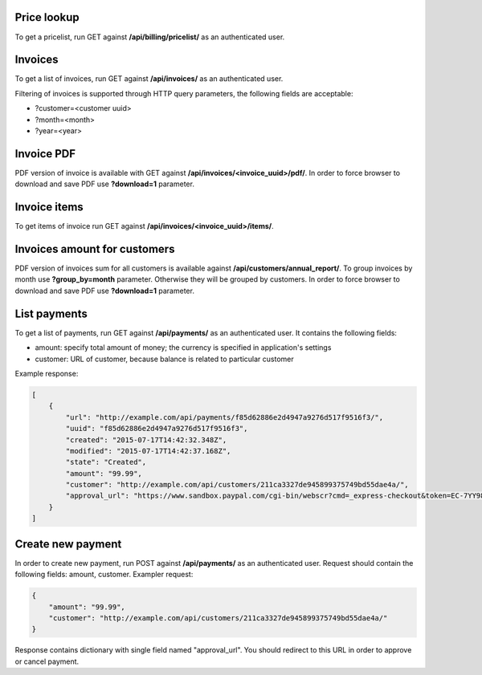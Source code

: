 Price lookup
------------

To get a pricelist, run GET against **/api/billing/pricelist/** as an authenticated user.

Invoices
--------

To get a list of invoices, run GET against **/api/invoices/** as an authenticated user.

Filtering of invoices is supported through HTTP query parameters, the following fields are acceptable:

- ?customer=<customer uuid>
- ?month=<month>
- ?year=<year>

Invoice PDF
-----------

PDF version of invoice is available with GET against **/api/invoices/<invoice_uuid>/pdf/**.
In order to force browser to download and save PDF use **?download=1** parameter.


Invoice items
-------------

To get items of invoice run GET against **/api/invoices/<invoice_uuid>/items/**.


Invoices amount for customers
-----------------------------

PDF version of invoices sum for all customers is available against **/api/customers/annual_report/**.
To group invoices by month use **?group_by=month** parameter. Otherwise they will be grouped by customers.
In order to force browser to download and save PDF use **?download=1** parameter.


List payments
--------------------

To get a list of payments, run GET against **/api/payments/** as an authenticated user.
It contains the following fields:

- amount: specify total amount of money; the currency is specified in application's settings
- customer: URL of customer, because balance is related to particular customer

Example response:

.. code-block:: javascript

    [
        {
            "url": "http://example.com/api/payments/f85d62886e2d4947a9276d517f9516f3/",
            "uuid": "f85d62886e2d4947a9276d517f9516f3",
            "created": "2015-07-17T14:42:32.348Z",
            "modified": "2015-07-17T14:42:37.168Z",
            "state": "Created",
            "amount": "99.99",
            "customer": "http://example.com/api/customers/211ca3327de945899375749bd55dae4a/",
            "approval_url": "https://www.sandbox.paypal.com/cgi-bin/webscr?cmd=_express-checkout&token=EC-7YY98098HC144311S"
        }
    ]

Create new payment
-------------------------

In order to create new payment, run POST against **/api/payments/** as an authenticated user.
Request should contain the following fields: amount, customer. Exampler request:

.. code-block:: javascript

    {
        "amount": "99.99",
        "customer": "http://example.com/api/customers/211ca3327de945899375749bd55dae4a/"
    }

Response contains dictionary with single field named "approval_url". You should redirect to this URL in order to approve or cancel payment.
